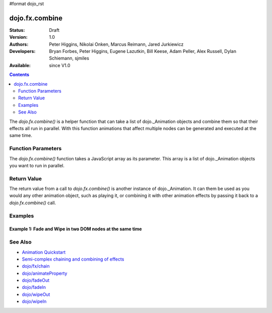 #format dojo_rst

dojo.fx.combine
===============

:Status: Draft
:Version: 1.0
:Authors: Peter Higgins, Nikolai Onken, Marcus Reimann, Jared Jurkiewicz
:Developers: Bryan Forbes, Peter Higgins, Eugene Lazutkin, Bill Keese, Adam Peller, Alex Russell, Dylan Schiemann, sjmiles
:Available: since V1.0

.. contents::
    :depth: 2

The *dojo.fx.combine()* is a helper function that can take a list of dojo._Animation objects and combine them so that their effects all run in parallel.  With this function animations that affect multiple nodes can be generated and executed at the same time.

===================
Function Parameters
===================

The *dojo.fx.combine()* function takes a JavaScript array as its parameter.  This array is a list of dojo._Animation objects you want to run in parallel.

============
Return Value
============

The return value from a call to *dojo.fx.combine()* is another instance of dojo._Animation.  It can them be used as you would any other animation object, such as playing it, or combining it with other animation effects by passing it back to a *dojo.fx.combine()* call.

========
Examples
========

Example 1:  Fade and Wipe in two DOM nodes at the same time
-----------------------------------------------------------

.. cv-compound ::
  
  .. cv :: javascript

    <script>
      dojo.require("dijit.form.Button");
      dojo.require("dojo.fx");
      function basicCombine(){
         dojo.style("basicNode1", "opacity", "0");
         dojo.style("basicNode2", "height", "0px");

         //Function linked to the button to trigger the fade.
         function combineIt() {
            dojo.style("basicNode1", "opacity", "0");
            dojo.style("basicNode2", "height", "0px");
            dojo.fx.combine([
              dojo.fadeIn({node: "basicNode1", duration: 2000}),
              dojo.fx.wipeIn({node: "basicNode2", duration: 2000}),
            ]).play();
         }
         dojo.connect(dijit.byId("basicButton"), "onClick", combineIt);
      }
      dojo.addOnLoad(basicCombine);
    </script>

  .. cv :: html 

    <button dojoType="dijit.form.Button" id="basicButton">Fade and Wipe in Nodes!!</button>
    <div id="basicNode1" style="width: 100px; height: 100px; background-color: red;"></div>
    <br>
    <div id="basicNode2" style="width: 100px; background-color: green; display: none;">
      <b>Some random text in a node to wipe in.</b>
    </div>

========
See Also
========

* `Animation Quickstart <quickstart/Animation>`_
* `Semi-complex chaining and combining of effects <dojo/fx/chainCombineExamples>`_
* `dojo/fx/chain <dojo/fx/chain>`_
* `dojo/animateProperty <dojo/animateProperty>`_
* `dojo/fadeOut <dojo/fadeOut>`_
* `dojo/fadeIn <dojo/fadeIn>`_
* `dojo/wipeOut <dojo/fx/wipeOut>`_
* `dojo/wipeIn <dojo/fx/wipeIn>`_
